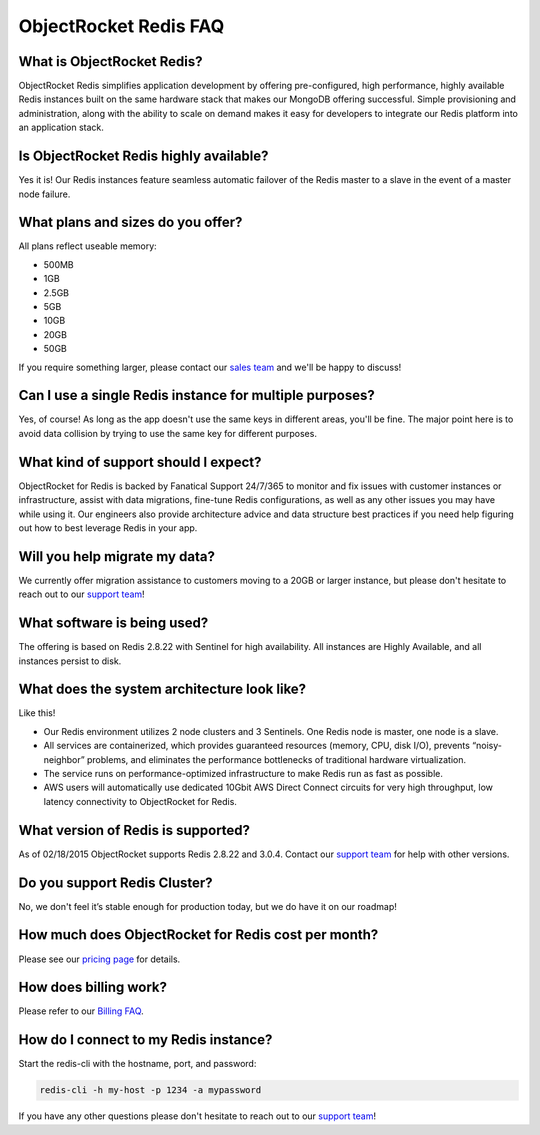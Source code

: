 ObjectRocket Redis FAQ
======================

What is ObjectRocket Redis?
~~~~~~~~~~~~~~~~~~~~~~~~~~~

ObjectRocket Redis simplifies application development by offering pre-configured, high performance, highly available Redis instances built on the same hardware stack that makes our MongoDB offering successful. Simple provisioning and administration, along with the ability to scale on demand makes it easy for developers to integrate our Redis platform into an application stack.

Is ObjectRocket Redis highly available?
~~~~~~~~~~~~~~~~~~~~~~~~~~~~~~~~~~~~~~~

Yes it is! Our Redis instances feature seamless automatic failover of the Redis master to a slave in the event of a master node failure.

What plans and sizes do you offer?
~~~~~~~~~~~~~~~~~~~~~~~~~~~~~~~~~~

All plans reflect useable memory:

* 500MB
* 1GB
* 2.5GB
* 5GB
* 10GB
* 20GB
* 50GB

If you require something larger, please contact our `sales team <mailto:sales@objectrocket.com>`_ and we'll be happy to discuss!

Can I use a single Redis instance for multiple purposes?
~~~~~~~~~~~~~~~~~~~~~~~~~~~~~~~~~~~~~~~~~~~~~~~~~~~~~~~~

Yes, of course! As long as the app doesn't use the same keys in different areas, you'll be fine. The major point here is to avoid data collision by trying to use the same key for different purposes.

What kind of support should I expect?
~~~~~~~~~~~~~~~~~~~~~~~~~~~~~~~~~~~~~

ObjectRocket for Redis is backed by Fanatical Support 24/7/365 to monitor and fix issues with customer instances or infrastructure, assist with data migrations, fine-tune Redis configurations, as well as any other issues you may have while using it. Our engineers also provide architecture advice and data structure best practices if you need help figuring out how to best leverage Redis in your app.

Will you help migrate my data?
~~~~~~~~~~~~~~~~~~~~~~~~~~~~~~

We currently offer migration assistance to customers moving to a 20GB or larger instance, but please don't hesitate to reach out to our `support team <mailto:support@objectrocket.com>`_!

What software is being used?
~~~~~~~~~~~~~~~~~~~~~~~~~~~~

The offering is based on Redis 2.8.22 with Sentinel for high availability. All instances are Highly Available, and all instances persist to disk.

What does the system architecture look like?
~~~~~~~~~~~~~~~~~~~~~~~~~~~~~~~~~~~~~~~~~~~~

Like this!

.. image:: images/redis_infra.png
   :align: center


* Our Redis environment utilizes 2 node clusters and 3 Sentinels. One Redis node is master, one node is a slave.
* All services are containerized, which provides guaranteed resources (memory, CPU, disk I/O), prevents “noisy-neighbor” problems, and eliminates the performance bottlenecks of traditional hardware virtualization.
* The service runs on performance-optimized infrastructure to make Redis run as fast as possible.
* AWS users will automatically use dedicated 10Gbit AWS Direct Connect circuits for very high throughput, low latency connectivity to ObjectRocket for Redis.

What version of Redis is supported?
~~~~~~~~~~~~~~~~~~~~~~~~~~~~~~~~~~~

As of 02/18/2015 ObjectRocket supports Redis 2.8.22 and 3.0.4.  Contact our `support team <mailto:support@objectrocket.com>`_ for help with other versions.

Do you support Redis Cluster?
~~~~~~~~~~~~~~~~~~~~~~~~~~~~~

No, we don't feel it’s stable enough for production today, but we do have it on our roadmap!

How much does ObjectRocket for Redis cost per month?
~~~~~~~~~~~~~~~~~~~~~~~~~~~~~~~~~~~~~~~~~~~~~~~~~~~~

Please see our `pricing page <http://objectrocket.com/pricing#redis>`_ for details.

How does billing work?
~~~~~~~~~~~~~~~~~~~~~~

Please refer to our `Billing FAQ <http://docs.objectrocket.com/billing.html>`_.

How do I connect to my Redis instance?
~~~~~~~~~~~~~~~~~~~~~~~~~~~~~~~~~~~~~~

Start the redis-cli with the hostname, port, and password:

.. code-block:: bash

    redis-cli -h my-host -p 1234 -a mypassword

If you have any other questions please don't hesitate to reach out to our `support team <mailto:support@objectrocket.com>`_!
